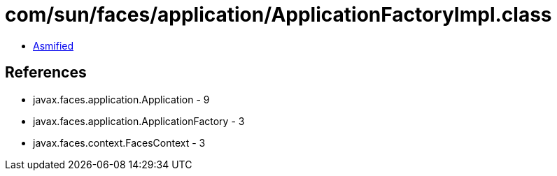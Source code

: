 = com/sun/faces/application/ApplicationFactoryImpl.class

 - link:ApplicationFactoryImpl-asmified.java[Asmified]

== References

 - javax.faces.application.Application - 9
 - javax.faces.application.ApplicationFactory - 3
 - javax.faces.context.FacesContext - 3

